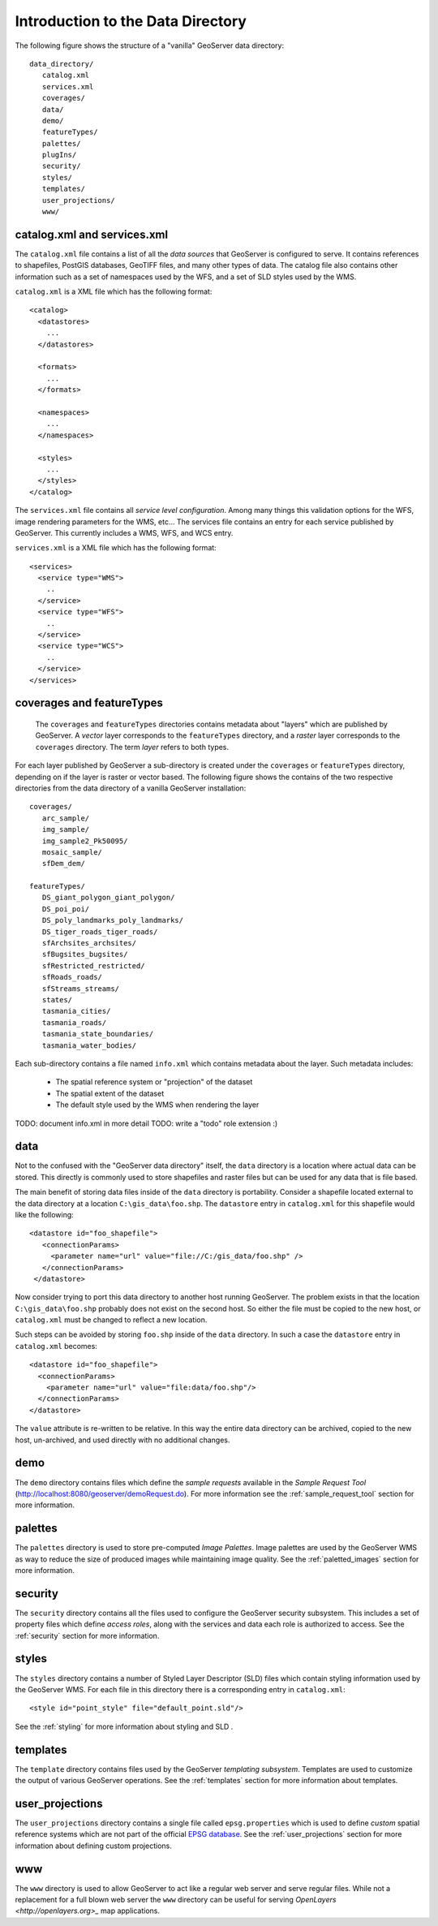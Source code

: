 .. _data_dir_intro:

Introduction to the Data Directory
==================================

The following figure shows the structure of a "vanilla" GeoServer data directory::

   data_directory/
      catalog.xml
      services.xml
      coverages/
      data/
      demo/
      featureTypes/
      palettes/
      plugIns/
      security/
      styles/
      templates/
      user_projections/
      www/

catalog.xml and services.xml
----------------------------

The ``catalog.xml`` file contains a list of all the *data sources* that GeoServer is configured to serve. It contains references to shapefiles, PostGIS databases, GeoTIFF files, and many other types of data. The catalog file also contains other information such as a set of namespaces used by the WFS, and a set of SLD styles used by the WMS.

``catalog.xml`` is a XML file which has the following format::

  <catalog>
    <datastores>
      ...
    </datastores>

    <formats>
      ...
    </formats>

    <namespaces>
      ...
    </namespaces>

    <styles>
      ...
    </styles>
  </catalog>

The ``services.xml`` file contains all *service level configuration*. Among many things this validation options for the WFS, image rendering parameters for the WMS, etc... The services file contains an entry for each service published by GeoServer. This currently includes a WMS, WFS, and WCS entry.
	
``services.xml`` is a XML file which has the following format::

  <services>
    <service type="WMS">
      ..
    </service>
    <service type="WFS">
      ..
    </service>
    <service type="WCS">
      ..
    </service>
  </services>

coverages and featureTypes
--------------------------

	The ``coverages`` and ``featureTypes`` directories contains metadata about "layers" which are published by GeoServer. A *vector* layer corresponds to the ``featureTypes`` directory, and a *raster* layer corresponds to the ``coverages`` directory. The term *layer* refers to both types.

For each layer published by GeoServer a sub-directory is created under the ``coverages`` or ``featureTypes`` directory, depending on if the layer is raster or vector based. The following figure shows the contains of the two respective directories from the data directory of a vanilla GeoServer installation::

   coverages/
      arc_sample/
      img_sample/
      img_sample2_Pk50095/
      mosaic_sample/
      sfDem_dem/

   featureTypes/
      DS_giant_polygon_giant_polygon/
      DS_poi_poi/
      DS_poly_landmarks_poly_landmarks/
      DS_tiger_roads_tiger_roads/
      sfArchsites_archsites/
      sfBugsites_bugsites/
      sfRestricted_restricted/
      sfRoads_roads/
      sfStreams_streams/
      states/
      tasmania_cities/
      tasmania_roads/
      tasmania_state_boundaries/
      tasmania_water_bodies/

Each sub-directory contains a file named ``info.xml`` which contains metadata about the layer. Such metadata includes:

   * The spatial reference system or "projection" of the dataset
   * The spatial extent of the dataset
   * The default style used by the WMS when rendering the layer

TODO: document info.xml in more detail
TODO: write a "todo" role extension :)

data
----
Not to the confused with the "GeoServer data directory" itself, the ``data`` directory is a location where actual data can be stored. This directly is commonly used to store shapefiles and raster files but can be used for any data that is file based.

The main benefit of storing data files inside of the ``data`` directory is portability. Consider a shapefile located external to the data directory at a location ``C:\gis_data\foo.shp``. The ``datastore`` entry in ``catalog.xml`` for this shapefile would like the following::

   <datastore id="foo_shapefile">
      <connectionParams>
        <parameter name="url" value="file://C:/gis_data/foo.shp" />
      </connectionParams>
    </datastore>

Now consider trying to port this data directory to another host running GeoServer. The problem exists in that the location ``C:\gis_data\foo.shp`` probably does not exist on the second host. So either the file must be copied to the new host, or ``catalog.xml`` must be changed to reflect a new location.

Such steps can be avoided by storing ``foo.shp`` inside of the ``data`` directory. In such a case the ``datastore`` entry in ``catalog.xml`` becomes::

    <datastore id="foo_shapefile">
      <connectionParams>
        <parameter name="url" value="file:data/foo.shp"/>
      </connectionParams>
    </datastore>

The ``value`` attribute is re-written to be relative. In this way the entire data directory can be archived, copied to the new host, un-archived, and used directly with no additional changes.

demo
----

The ``demo`` directory contains files which define the *sample requests* available in the *Sample Request Tool* (http://localhost:8080/geoserver/demoRequest.do). For more information see the :ref:`sample_request_tool` section for more information.

palettes
--------

The ``palettes`` directory is used to store pre-computed *Image Palettes*. Image palettes are used by the GeoServer WMS as way to reduce the size of produced images while maintaining image quality. See the :ref:`paletted_images` section for more information.

security
--------
The ``security`` directory contains all the files used to configure the GeoServer security subsystem. This includes a set of property files which define *access roles*, along with the services and data each role is authorized to access. See the :ref:`security` section for more information.

styles
------

The ``styles`` directory contains a number of Styled Layer Descriptor (SLD) files which contain styling information used by the GeoServer WMS. For each file in this directory there is a corresponding entry in ``catalog.xml``::

   <style id="point_style" file="default_point.sld"/>

See the :ref:`styling` for more information about styling and SLD .

templates
---------

The ``template`` directory contains files used by the GeoServer *templating subsystem*. Templates are used to customize the output of various GeoServer operations. See the :ref:`templates` section for more information about templates.

user_projections
----------------

The ``user_projections`` directory contains a single file called ``epsg.properties`` which is used to define *custom* spatial reference systems which are not part of the official `EPSG database <http://www.epsg.org/CurrentDB.html>`_. See the :ref:`user_projections` section for more information about defining custom projections.

www
---

The ``www`` directory is used to allow GeoServer to act like a regular web server and serve regular files. While not a replacement for a full blown web server the ``www`` directory can be useful for serving `OpenLayers <http://openlayers.org>_` map applications.


